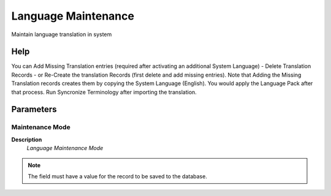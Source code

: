 
.. _functional-guide/process/ad_language_maintain:

====================
Language Maintenance
====================

Maintain language translation in system

Help
====
You can Add Missing Translation entries (required after activating an additional System Language) - Delete Translation Records - or Re-Create the translation Records (first delete and add missing entries).
Note that Adding the Missing Translation records creates them by copying the System Language (English).  You would apply the Language Pack after that process.  Run Syncronize Terminology after importing the translation.

Parameters
==========

Maintenance Mode
----------------
\ **Description**\ 
 \ *Language Maintenance Mode*\ 

.. note::
    The field must have a value for the record to be saved to the database.
